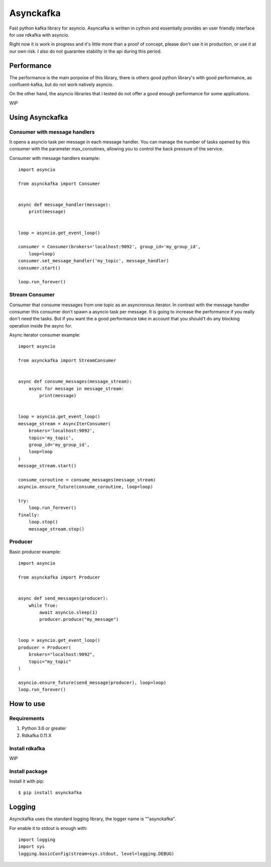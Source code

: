 **********
Asynckafka
**********

Fast python kafka library for asyncio. 
Asyncafka is written in cython and essentially provides an user
friendly interface for use rdkafka with asyncio.

Right now it is work in progress and it's little more than a proof of concept,
please don't use it in production, or use it at our own risk. I also do not
guarantee stability in the api during this period.

Performance
###########

The performance is the main porpoise of this library, there is others good
python library's with good performance, as confluent-kafka, but do not work
natively asyncio.

On the other hand, the asyncio libraries that i tested do not offer a good
enough performance for some applications.


WIP


Using Asynckafka
################

Consumer with message handlers
******************************
It opens a asyncio task per message in each message handler. You can manage
the number of tasks opened by this consumer with the parameter max_coroutines,
allowing you to control the back pressure of the service.

Consumer with message handlers example::

    import asyncio

    from asynckafka import Consumer


    async def message_handler(message):
        print(message)


    loop = asyncio.get_event_loop()

    consumer = Consumer(brokers='localhost:9092', group_id='my_group_id',
        loop=loop)
    consumer.set_message_handler('my_topic', message_handler)
    consumer.start()

    loop.run_forever()


Stream Consumer
**************************
Consumer that consume messages from one topic as an asyncronous iterator.
In contrast with the message handler consumer this consumer don't spawn a
asyncio task per message. It is going to increase the performance if you
really don't need the tasks. But if you want the a good performance take in
account that you should't do any blocking operation inside the async for.

Async iterator consumer example::

    import asyncio

    from asynckafka import StreamConsumer


    async def consume_messages(message_stream):
        async for message in message_stream:
            print(message)


    loop = asyncio.get_event_loop()
    message_stream = AsyncIterConsumer(
        brokers='localhost:9092',
        topic='my_topic',
        group_id='my_group_id',
        loop=loop
    )
    message_stream.start()

    consume_coroutine = consume_messages(message_stream)
    asyncio.ensure_future(consume_coroutine, loop=loop)

    try:
        loop.run_forever()
    finally:
        loop.stop()
        message_stream.stop()


Producer
**************

Basic producer example::

    import asyncio

    from asynckafka import Producer


    async def send_messages(producer):
        while True:
            await asyncio.sleep(1)
            producer.produce("my_message")


    loop = asyncio.get_event_loop()
    producer = Producer(
        brokers="localhost:9092",
        topic="my_topic"
    )

    asyncio.ensure_future(send_message(producer), loop=loop)
    loop.run_forever()

How to use
##########

Requirements
****************

#. Python 3.6 or greater
#. Rdkafka 0.11.X

Install rdkafka
***************

WIP

Install package
***************

Install it with pip::

    $ pip install asynckafka


Logging
#######

Asynckafka uses the standard logging library, the logger name is ""asynckafka".

For enable it to stdout is enough with::

    import logging
    import sys
    logging.basicConfig(stream=sys.stdout, level=logging.DEBUG)

